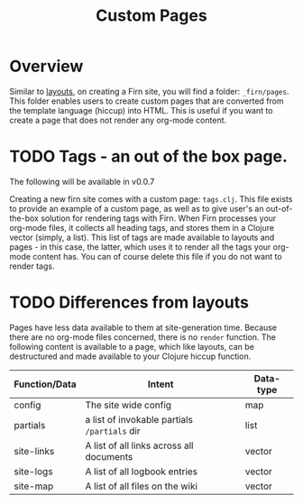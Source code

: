 #+TITLE: Custom Pages
#+DATE_CREATED: <2020-03-24 Tue>
#+DATE_UPDATED: <2020-07-03 18:23>
#+FILE_UNDER: docs
#+FIRN_LAYOUT: docs
#+FIRN_ORDER: 3

* Overview

Similar to [[file:layout.org][layouts]], on creating a Firn site, you will find a folder: =_firn/pages=. This folder enables users to create custom pages that are converted from the template language (hiccup) into HTML. This is useful if you want to create a page that does not render any org-mode content.

* TODO Tags - an out of the box page.

The following will be available in v0.0.7

Creating a new firn site comes with a custom page: =tags.clj=. This file exists to provide an example of a custom page, as well as to give user's an out-of-the-box solution for rendering tags with Firn. When Firn processes your org-mode files, it collects all heading tags, and stores them in a Clojure vector (simply, a list). This list of tags are made available to layouts and pages - in this case, the latter, which uses it to render all the tags your org-mode content has. You can of course delete this file if you do not want to render tags.

* TODO Differences from layouts

Pages have less data available to them at site-generation time. Because there are no org-mode files concerned, there is no =render= function. The following content is available to a page, which like layouts, can be destructured and made available to your Clojure hiccup function.

| Function/Data | Intent                                     | Data-type |
|---------------+--------------------------------------------+-----------|
| config        | The site wide config                       | map       |
| partials      | a list of invokable partials =/partials= dir | list      |
| site-links    | A list of all links across all documents   | vector    |
| site-logs     | A list of all logbook entries              | vector    |
| site-map      | A list of all files on the wiki            | vector    |
